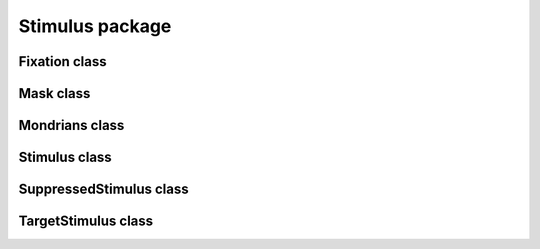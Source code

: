 
Stimulus package
==================================

Fixation class
----------------------------------
.. mat:autoclass:: +CFSVM.+Element.+Stimulus.Fixation
   :members:
   :undoc-members:
   :show-inheritance:

Mask class
------------------------------
.. mat:autoclass:: +CFSVM.+Element.+Stimulus.Mask
   :members:
   :undoc-members:
   :show-inheritance:

Mondrians class
-----------------------------------
.. mat:autoclass:: +CFSVM.+Element.+Stimulus.Mondrians
   :members:
   :undoc-members:
   :show-inheritance:

Stimulus class
----------------------------------
.. mat:autoclass:: +CFSVM.+Element.+Stimulus.Stimulus
   :members:
   :undoc-members:
   :show-inheritance:

SuppressedStimulus class
--------------------------------------------
.. mat:autoclass:: +CFSVM.+Element.+Stimulus.SuppressedStimulus
   :members:
   :undoc-members:
   :show-inheritance:

TargetStimulus class
----------------------------------------
.. mat:autoclass:: +CFSVM.+Element.+Stimulus.TargetStimulus
   :members:
   :undoc-members:
   :show-inheritance:
